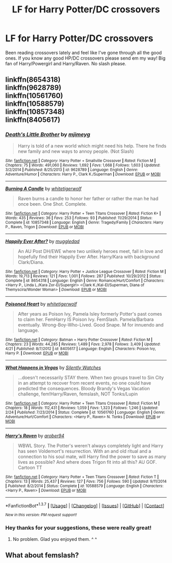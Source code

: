 #+TITLE: LF for Harry Potter/DC crossovers

* LF for Harry Potter/DC crossovers
:PROPERTIES:
:Author: ghostboy138
:Score: 7
:DateUnix: 1461422125.0
:DateShort: 2016-Apr-23
:FlairText: Request
:END:
Been reading crossovers lately and feel like I've gone through all the good ones. If you know any good HP/DC crossovers please send em my way! Big fan of Harry/Powergirl and Harry/Raven. No slash please.


** linkffn(8654318)\\
linkffn(9628789)\\
linkffn(10561760)\\
linkffn(10588579)\\
linkffn(10857348)\\
linkffn(8405617)
:PROPERTIES:
:Author: ChaoQueen
:Score: 2
:DateUnix: 1461457545.0
:DateShort: 2016-Apr-24
:END:

*** [[http://www.fanfiction.net/s/9628789/1/][*/Death's Little Brother/*]] by [[https://www.fanfiction.net/u/1282867/mjimeyg][/mjimeyg/]]

#+begin_quote
  Harry is told of a new world which might need his help. There he finds new family and new ways to annoy people. (Not Slash)
#+end_quote

^{/Site/: [[http://www.fanfiction.net/][fanfiction.net]] *|* /Category/: Harry Potter + Smallville Crossover *|* /Rated/: Fiction M *|* /Chapters/: 75 *|* /Words/: 491,060 *|* /Reviews/: 1,692 *|* /Favs/: 1,668 *|* /Follows/: 1,603 *|* /Updated/: 3/2/2014 *|* /Published/: 8/25/2013 *|* /id/: 9628789 *|* /Language/: English *|* /Genre/: Adventure/Humor *|* /Characters/: Harry P., Clark K./Superman *|* /Download/: [[http://www.p0ody-files.com/ff_to_ebook/ffn-bot/index.php?id=9628789&source=ff&filetype=epub][EPUB]] or [[http://www.p0ody-files.com/ff_to_ebook/ffn-bot/index.php?id=9628789&source=ff&filetype=mobi][MOBI]]}

--------------

[[http://www.fanfiction.net/s/10857348/1/][*/Burning A Candle/*]] by [[https://www.fanfiction.net/u/2016872/whitetigerwolf][/whitetigerwolf/]]

#+begin_quote
  Raven burns a candle to honor her father or rather the man he had once been. One Shot. Complete.
#+end_quote

^{/Site/: [[http://www.fanfiction.net/][fanfiction.net]] *|* /Category/: Harry Potter + Teen Titans Crossover *|* /Rated/: Fiction K+ *|* /Words/: 435 *|* /Reviews/: 36 *|* /Favs/: 253 *|* /Follows/: 93 *|* /Published/: 11/29/2014 *|* /Status/: Complete *|* /id/: 10857348 *|* /Language/: English *|* /Genre/: Tragedy/Family *|* /Characters/: Harry P., Raven, Trigon *|* /Download/: [[http://www.p0ody-files.com/ff_to_ebook/ffn-bot/index.php?id=10857348&source=ff&filetype=epub][EPUB]] or [[http://www.p0ody-files.com/ff_to_ebook/ffn-bot/index.php?id=10857348&source=ff&filetype=mobi][MOBI]]}

--------------

[[http://www.fanfiction.net/s/8654318/1/][*/Happily Ever After?/*]] by [[https://www.fanfiction.net/u/1510989/muggledad][/muggledad/]]

#+begin_quote
  An AU Post DH/EWE where two unlikely heroes meet, fall in love and hopefully find their Happily Ever After. Harry/Kara with background Clark/Diana.
#+end_quote

^{/Site/: [[http://www.fanfiction.net/][fanfiction.net]] *|* /Category/: Harry Potter + Justice League Crossover *|* /Rated/: Fiction M *|* /Words/: 19,713 *|* /Reviews/: 121 *|* /Favs/: 1,001 *|* /Follows/: 287 *|* /Published/: 10/29/2012 *|* /Status/: Complete *|* /id/: 8654318 *|* /Language/: English *|* /Genre/: Romance/Hurt/Comfort *|* /Characters/: <Harry P., Linda L./Kara Zor-El/Supergirl> <Clark K./Kal-El/Superman, Diana of Themyscira/Wonder Woman> *|* /Download/: [[http://www.p0ody-files.com/ff_to_ebook/ffn-bot/index.php?id=8654318&source=ff&filetype=epub][EPUB]] or [[http://www.p0ody-files.com/ff_to_ebook/ffn-bot/index.php?id=8654318&source=ff&filetype=mobi][MOBI]]}

--------------

[[http://www.fanfiction.net/s/8405617/1/][*/Poisoned Heart/*]] by [[https://www.fanfiction.net/u/2016872/whitetigerwolf][/whitetigerwolf/]]

#+begin_quote
  After years as Poison Ivy, Pamela Isley formerly Potter's past comes to claim her. FemHarry IS Poison Ivy. FemSlash. Pamela/Barbara eventually. Wrong-Boy-Who-Lived. Good Snape. M for innuendo and language.
#+end_quote

^{/Site/: [[http://www.fanfiction.net/][fanfiction.net]] *|* /Category/: Batman + Harry Potter Crossover *|* /Rated/: Fiction M *|* /Chapters/: 23 *|* /Words/: 44,285 *|* /Reviews/: 1,489 *|* /Favs/: 2,978 *|* /Follows/: 3,409 *|* /Updated/: 4/21 *|* /Published/: 8/7/2012 *|* /id/: 8405617 *|* /Language/: English *|* /Characters/: Poison Ivy, Harry P. *|* /Download/: [[http://www.p0ody-files.com/ff_to_ebook/ffn-bot/index.php?id=8405617&source=ff&filetype=epub][EPUB]] or [[http://www.p0ody-files.com/ff_to_ebook/ffn-bot/index.php?id=8405617&source=ff&filetype=mobi][MOBI]]}

--------------

[[http://www.fanfiction.net/s/10561760/1/][*/What Happens in Vegas/*]] by [[https://www.fanfiction.net/u/4036441/Silently-Watches][/Silently Watches/]]

#+begin_quote
  ...doesn't necessarily STAY there. When two groups travel to Sin City in an attempt to recover from recent events, no one could have predicted the consequences. Bloody Brandy's Vegas Vacation challenge, fem!Harry/Raven, femslash, NOT Tonks/Lupin
#+end_quote

^{/Site/: [[http://www.fanfiction.net/][fanfiction.net]] *|* /Category/: Harry Potter + Teen Titans Crossover *|* /Rated/: Fiction M *|* /Chapters/: 18 *|* /Words/: 112,431 *|* /Reviews/: 1,059 *|* /Favs/: 1,323 *|* /Follows/: 1,246 *|* /Updated/: 2/24 *|* /Published/: 7/23/2014 *|* /Status/: Complete *|* /id/: 10561760 *|* /Language/: English *|* /Genre/: Adventure/Hurt/Comfort *|* /Characters/: <Harry P., Raven> N. Tonks *|* /Download/: [[http://www.p0ody-files.com/ff_to_ebook/ffn-bot/index.php?id=10561760&source=ff&filetype=epub][EPUB]] or [[http://www.p0ody-files.com/ff_to_ebook/ffn-bot/index.php?id=10561760&source=ff&filetype=mobi][MOBI]]}

--------------

[[http://www.fanfiction.net/s/10588579/1/][*/Harry's Raven/*]] by [[https://www.fanfiction.net/u/4913534/arober94][/arober94/]]

#+begin_quote
  WBWL Story. The Potter's weren't always completely light and Harry has seen Voldemort's resurrection. With an and old ritual and a connection to his soul mate, will Harry find the power to save as many lives as possible? And where does Trigon fit into all this? AU GOF. Cartoon TT
#+end_quote

^{/Site/: [[http://www.fanfiction.net/][fanfiction.net]] *|* /Category/: Harry Potter + Teen Titans Crossover *|* /Rated/: Fiction T *|* /Chapters/: 13 *|* /Words/: 25,437 *|* /Reviews/: 127 *|* /Favs/: 756 *|* /Follows/: 590 *|* /Updated/: 9/11/2014 *|* /Published/: 8/2/2014 *|* /Status/: Complete *|* /id/: 10588579 *|* /Language/: English *|* /Characters/: <Harry P., Raven> *|* /Download/: [[http://www.p0ody-files.com/ff_to_ebook/ffn-bot/index.php?id=10588579&source=ff&filetype=epub][EPUB]] or [[http://www.p0ody-files.com/ff_to_ebook/ffn-bot/index.php?id=10588579&source=ff&filetype=mobi][MOBI]]}

--------------

*FanfictionBot*^{1.3.7} *|* [[[https://github.com/tusing/reddit-ffn-bot/wiki/Usage][Usage]]] | [[[https://github.com/tusing/reddit-ffn-bot/wiki/Changelog][Changelog]]] | [[[https://github.com/tusing/reddit-ffn-bot/issues/][Issues]]] | [[[https://github.com/tusing/reddit-ffn-bot/][GitHub]]] | [[[https://www.reddit.com/message/compose?to=%2Fu%2Ftusing][Contact]]]

^{/New in this version: PM request support!/}
:PROPERTIES:
:Author: FanfictionBot
:Score: 4
:DateUnix: 1461457694.0
:DateShort: 2016-Apr-24
:END:


*** Hey thanks for your suggestions, these were really great!
:PROPERTIES:
:Author: ghostboy138
:Score: 2
:DateUnix: 1461736602.0
:DateShort: 2016-Apr-27
:END:

**** No problem. Glad you enjoyed them. ^ ^
:PROPERTIES:
:Author: ChaoQueen
:Score: 1
:DateUnix: 1461741987.0
:DateShort: 2016-Apr-27
:END:


** What about femslash?
:PROPERTIES:
:Author: Starfox5
:Score: 1
:DateUnix: 1461434824.0
:DateShort: 2016-Apr-23
:END:
